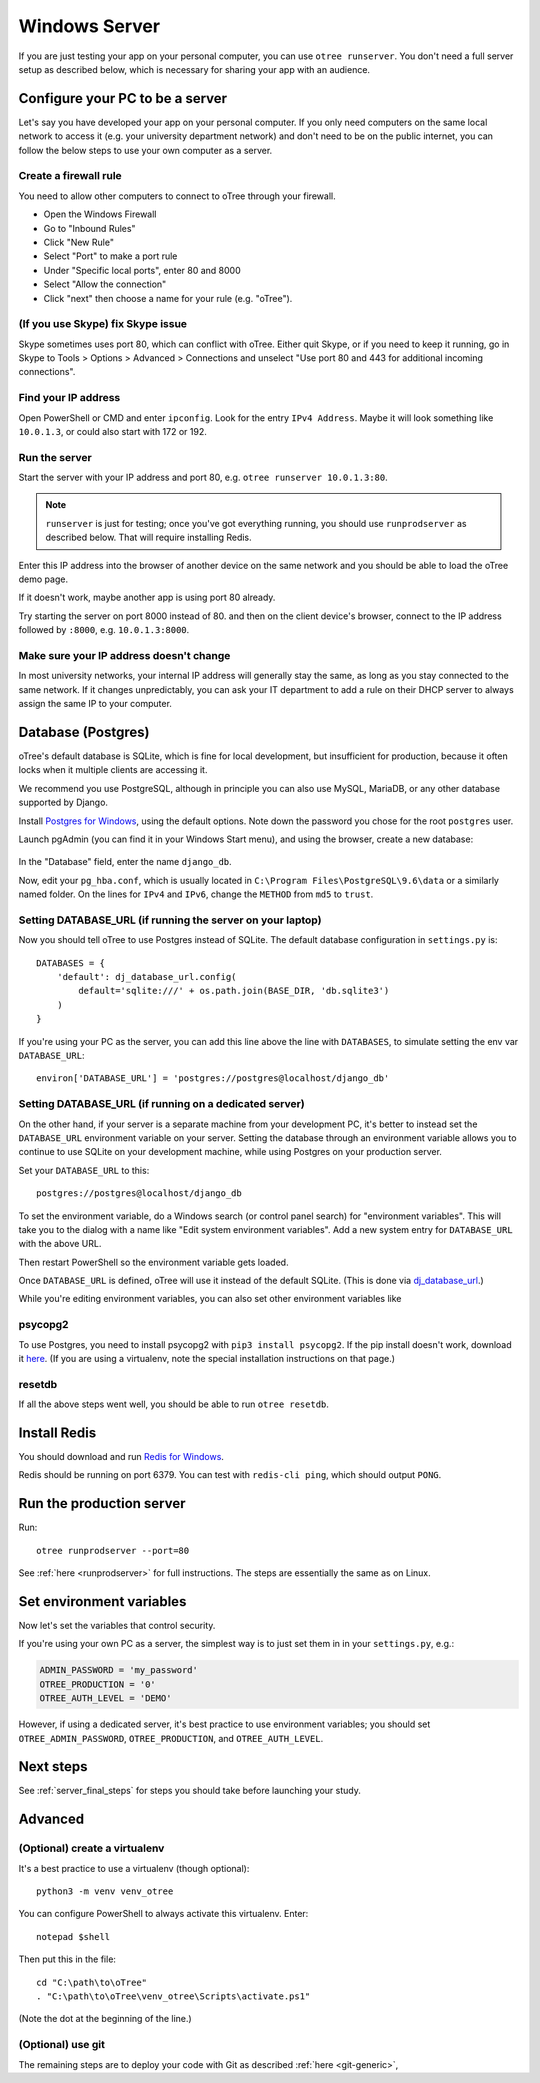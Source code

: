 .. _server-windows:

Windows Server
==============

If you are just testing your app on your personal computer, you can use
``otree runserver``. You don't need a full server setup as described below,
which is necessary for sharing your app with an audience.

Configure your PC to be a server
--------------------------------

Let's say you have developed your app on your personal computer.
If you only need computers on the same local network to access it
(e.g. your university department network) and don't need to be on the public internet,
you can follow the below steps to use your own computer as a server.

Create a firewall rule
~~~~~~~~~~~~~~~~~~~~~~

You need to allow other computers to connect to oTree through your firewall.

-   Open the Windows Firewall
-   Go to "Inbound Rules"
-   Click "New Rule"
-   Select "Port" to make a port rule
-   Under "Specific local ports", enter 80 and 8000
-   Select "Allow the connection"
-   Click "next" then choose a name for your rule (e.g. "oTree").

(If you use Skype) fix Skype issue
~~~~~~~~~~~~~~~~~~~~~~~~~~~~~~~~~~

Skype sometimes uses port 80, which can conflict with oTree.
Either quit Skype, or if you need to keep it running,
go in Skype to Tools > Options > Advanced > Connections
and unselect "Use port 80 and 443 for additional incoming connections".

Find your IP address
~~~~~~~~~~~~~~~~~~~~

Open PowerShell or CMD and enter ``ipconfig``.
Look for the entry ``IPv4 Address``.
Maybe it will look something like ``10.0.1.3``, or could also start with 172 or 192.

Run the server
~~~~~~~~~~~~~~

Start the server with your IP address and port 80, e.g.
``otree runserver 10.0.1.3:80``.

.. note::

    ``runserver`` is just for testing; once you've got everything running,
    you should use ``runprodserver`` as described below. That will require
    installing Redis.

Enter this IP address into the browser of another device on the same network and
you should be able to load the oTree demo page.

If it doesn't work, maybe another app is using port 80 already.

Try starting the server on port 8000 instead of 80.
and then on the client device's browser, connect to the IP address followed by ``:8000``,
e.g. ``10.0.1.3:8000``.

Make sure your IP address doesn't change
~~~~~~~~~~~~~~~~~~~~~~~~~~~~~~~~~~~~~~~~

In most university networks, your internal IP address will generally stay the same,
as long as you stay connected to the same network. If it changes unpredictably,
you can ask your IT department to add a rule on their DHCP server to always
assign the same IP to your computer.

Database (Postgres)
-------------------

oTree's default database is SQLite, which is fine for local development,
but insufficient for production, because it often locks when it multiple
clients are accessing it.

We recommend you use PostgreSQL,
although in principle you can also use MySQL, MariaDB, or any other database
supported by Django.

Install `Postgres for Windows <http://www.enterprisedb.com/products-services-training/pgdownload#windows>`__,
using the default options. Note down the password you chose for the root ``postgres`` user.

Launch pgAdmin (you can find it in your Windows Start menu),
and using the browser, create a new database:

.. figure:: ../_static/pgadmin.png

In the "Database" field, enter the name ``django_db``.

Now, edit your ``pg_hba.conf``, which is usually located in ``C:\Program Files\PostgreSQL\9.6\data``
or a similarly named folder. On the lines for ``IPv4`` and ``IPv6``, change
the ``METHOD`` from ``md5`` to ``trust``.

Setting DATABASE_URL (if running the server on your laptop)
~~~~~~~~~~~~~~~~~~~~~~~~~~~~~~~~~~~~~~~~~~~~~~~~~~~~~~~~~~~

Now you should tell oTree to use Postgres instead of SQLite.
The default database configuration in ``settings.py`` is::

    DATABASES = {
        'default': dj_database_url.config(
            default='sqlite:///' + os.path.join(BASE_DIR, 'db.sqlite3')
        )
    }

If you're using your PC as the server,
you can add this line above the line with ``DATABASES``,
to simulate setting the env var ``DATABASE_URL``::

    environ['DATABASE_URL'] = 'postgres://postgres@localhost/django_db'


Setting DATABASE_URL (if running on a dedicated server)
~~~~~~~~~~~~~~~~~~~~~~~~~~~~~~~~~~~~~~~~~~~~~~~~~~~~~~~

On the other hand, if your server is a separate machine from your development PC,
it's better to instead set the ``DATABASE_URL`` environment variable on your server.
Setting the database through an environment variable
allows you to continue to use SQLite on your development machine,
while using Postgres on your production server.

Set your ``DATABASE_URL`` to this::

    postgres://postgres@localhost/django_db

To set the environment variable, do a Windows search (or control panel search)
for "environment variables". This will take you to the dialog with a name like
"Edit system environment variables". Add a new system entry for ``DATABASE_URL`` with the above URL.

Then restart PowerShell so the environment variable gets loaded.

Once ``DATABASE_URL`` is defined, oTree will use it instead of the default SQLite.
(This is done via `dj_database_url <https://pypi.python.org/pypi/dj-database-url>`__.)

While you're editing environment variables, you can also set other environment variables like


psycopg2
~~~~~~~~

To use Postgres, you need to install psycopg2 with ``pip3 install psycopg2``.
If the pip install doesn't work,
download it `here <http://www.stickpeople.com/projects/python/win-psycopg/>`__.
(If you are using a virtualenv, note the special installation instructions on that page.)

resetdb
~~~~~~~

If all the above steps went well, you should be able to run ``otree resetdb``.

Install Redis
-------------

You should download and run `Redis for Windows <https://github.com/MSOpenTech/redis/releases>`__.

Redis should be running on port 6379. You can test with ``redis-cli ping``,
which should output ``PONG``.

Run the production server
-------------------------

Run::

    otree runprodserver --port=80

See :ref:`here <runprodserver>` for full instructions.
The steps are essentially the same as on Linux.

Set environment variables
-------------------------

Now let's set the variables that control security.

If you're using your own PC as a server,
the simplest way is to just set them in in your ``settings.py``, e.g.:

.. code-block:: python

    ADMIN_PASSWORD = 'my_password'
    OTREE_PRODUCTION = '0'
    OTREE_AUTH_LEVEL = 'DEMO'

However, if using a dedicated server, it's best practice to use
environment variables; you should set ``OTREE_ADMIN_PASSWORD``,
``OTREE_PRODUCTION``, and ``OTREE_AUTH_LEVEL``.


Next steps
----------

See :ref:`server_final_steps` for steps you should take before launching your study.

Advanced
--------

(Optional) create a virtualenv
~~~~~~~~~~~~~~~~~~~~~~~~~~~~~~

It's a best practice to use a virtualenv (though optional)::

    python3 -m venv venv_otree

You can configure PowerShell to always activate this virtualenv.
Enter::

    notepad $shell

Then put this in the file::

    cd "C:\path\to\oTree"
    . "C:\path\to\oTree\venv_otree\Scripts\activate.ps1"

(Note the dot at the beginning of the line.)


(Optional) use git
~~~~~~~~~~~~~~~~~~

The remaining steps are to deploy your code with Git as described :ref:`here <git-generic>`,
